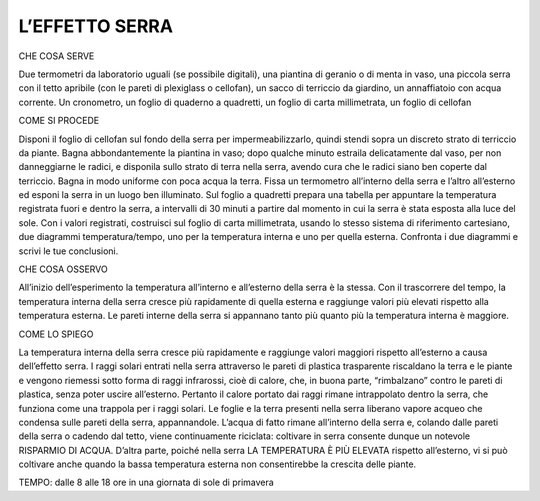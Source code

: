 L’EFFETTO SERRA
=================

CHE COSA SERVE

Due termometri da laboratorio uguali (se possibile digitali), una piantina di geranio o di menta in vaso, una piccola serra con il tetto apribile (con le pareti di plexiglass o cellofan), un sacco di terriccio da giardino, un annaffiatoio con acqua corrente. Un cronometro, un foglio di quaderno a quadretti, un foglio di carta millimetrata, un foglio di cellofan

COME SI PROCEDE

Disponi il foglio di cellofan sul fondo della serra per impermeabilizzarlo, quindi stendi sopra un discreto strato di terriccio da piante. Bagna abbondantemente la piantina in vaso; dopo qualche minuto estraila delicatamente dal vaso, per non danneggiarne le radici, e disponila sullo strato di terra nella serra, avendo cura che le radici siano ben coperte dal terriccio. Bagna in modo uniforme con poca acqua la terra. Fissa un termometro all’interno della serra e l’altro all’esterno ed esponi la serra in un luogo ben illuminato. Sul foglio a quadretti prepara una tabella per appuntare la temperatura registrata fuori e dentro la serra, a intervalli di 30 minuti a partire dal momento in cui la serra è stata esposta alla luce del sole. Con i valori registrati, costruisci sul foglio di carta millimetrata, usando lo stesso sistema di riferimento cartesiano, due diagrammi temperatura/tempo, uno per la temperatura interna e uno per quella esterna. Confronta i due diagrammi e scrivi le tue conclusioni.

CHE COSA OSSERVO

All’inizio dell’esperimento la temperatura all’interno e all’esterno della serra è la stessa. Con il trascorrere del tempo, la temperatura interna della serra cresce più rapidamente di quella esterna e raggiunge valori più elevati rispetto alla temperatura esterna. Le pareti interne della serra si appannano tanto più quanto più la temperatura interna è maggiore.

COME LO SPIEGO

La temperatura interna della serra cresce più rapidamente e raggiunge valori maggiori rispetto all’esterno a causa dell’effetto serra. I raggi solari entrati nella serra attraverso le pareti di plastica trasparente riscaldano la terra e le piante e vengono riemessi sotto forma di raggi infrarossi, cioè di calore, che, in buona parte, “rimbalzano” contro le pareti di plastica, senza poter uscire all’esterno. Pertanto il calore portato dai raggi rimane intrappolato dentro la serra, che funziona come una trappola per i raggi solari. Le foglie e la terra presenti nella serra liberano vapore acqueo che condensa sulle pareti della serra, appannandole. L’acqua di fatto rimane all’interno della serra e, colando dalle pareti della serra o cadendo dal tetto, viene continuamente riciclata: coltivare in serra consente dunque un notevole RISPARMIO DI ACQUA. D’altra parte, poiché nella serra LA TEMPERATURA È PIÙ ELEVATA rispetto all’esterno, vi si può coltivare anche quando la bassa temperatura esterna non consentirebbe la crescita delle piante.

TEMPO: dalle 8 alle 18 ore in una giornata di sole di primavera
